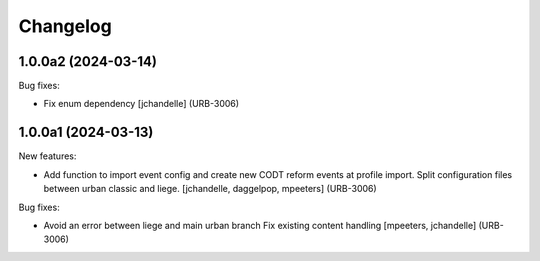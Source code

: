Changelog
=========

.. You should *NOT* be adding new change log entries to this file.
   You should create a file in the news directory instead.
   For helpful instructions, please see:
   https://github.com/plone/plone.releaser/blob/master/ADD-A-NEWS-ITEM.rst

.. towncrier release notes start

1.0.0a2 (2024-03-14)
--------------------

Bug fixes:


- Fix enum dependency
  [jchandelle] (URB-3006)


1.0.0a1 (2024-03-13)
--------------------

New features:


- Add function to import event config and create
  new CODT reform events at profile import.
  Split configuration files between urban classic and liege.
  [jchandelle, daggelpop, mpeeters] (URB-3006)


Bug fixes:


- Avoid an error between liege and main urban branch
  Fix existing content handling
  [mpeeters, jchandelle] (URB-3006)
